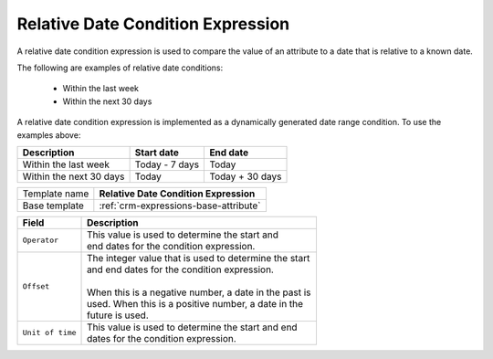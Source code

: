 .. _crm-expressions-relative-date:

Relative Date Condition Expression
======================================

A relative date condition expression is used to compare the value 
of an attribute to a date that is relative to a known date.

The following are examples of relative date conditions:

    * Within the last week
    * Within the next 30 days

A relative date condition expression is implemented as a dynamically 
generated date range condition. To use the examples above:

+---------------------------+------------------------------+------------------------------+
| Description               | Start date                   | End date                     |
+===========================+==============================+==============================+
| Within the last week      | Today - 7 days               | Today                        |
+---------------------------+------------------------------+------------------------------+
| Within the next 30 days   | Today                        | Today + 30 days              |
+---------------------------+------------------------------+------------------------------+

+-----------------+-----------------------------------------------------------+
| Template name   | **Relative Date Condition Expression**                    |
+-----------------+-----------------------------------------------------------+
| Base template   | :ref:`crm-expressions-base-attribute`                     |
+-----------------+-----------------------------------------------------------+

+-----------------------------------------------+-----------------------------------------------------------+
| Field                                         | Description                                               |
+===============================================+===========================================================+
| ``Operator``                                  | | This value is used to determine the start and           |
|                                               | | end dates for the condition expression.                 |
+-----------------------------------------------+-----------------------------------------------------------+
| ``Offset``                                    | | The integer value that is used to determine the start   | 
|                                               | | and end dates for the condition expression.             |
|                                               | |                                                         |
|                                               | | When this is a negative number, a date in the past is   |
|                                               | | used. When this is a positive number, a date in the     |
|                                               | | future is used.                                         |
+-----------------------------------------------+-----------------------------------------------------------+
| ``Unit of time``                              | | This value is used to determine the start and end       | 
|                                               | | dates for the condition expression.                     |
+-----------------------------------------------+-----------------------------------------------------------+

